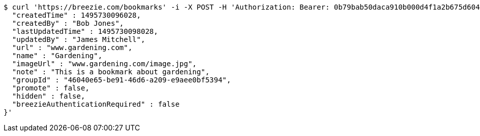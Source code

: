 [source,bash]
----
$ curl 'https://breezie.com/bookmarks' -i -X POST -H 'Authorization: Bearer: 0b79bab50daca910b000d4f1a2b675d604257e42' -H 'Content-Type: application/json' -d '{
  "createdTime" : 1495730096028,
  "createdBy" : "Bob Jones",
  "lastUpdatedTime" : 1495730098028,
  "updatedBy" : "James Mitchell",
  "url" : "www.gardening.com",
  "name" : "Gardening",
  "imageUrl" : "www.gardening.com/image.jpg",
  "note" : "This is a bookmark about gardening",
  "groupId" : "46040e65-be91-46d6-a209-e9aee0bf5394",
  "promote" : false,
  "hidden" : false,
  "breezieAuthenticationRequired" : false
}'
----
